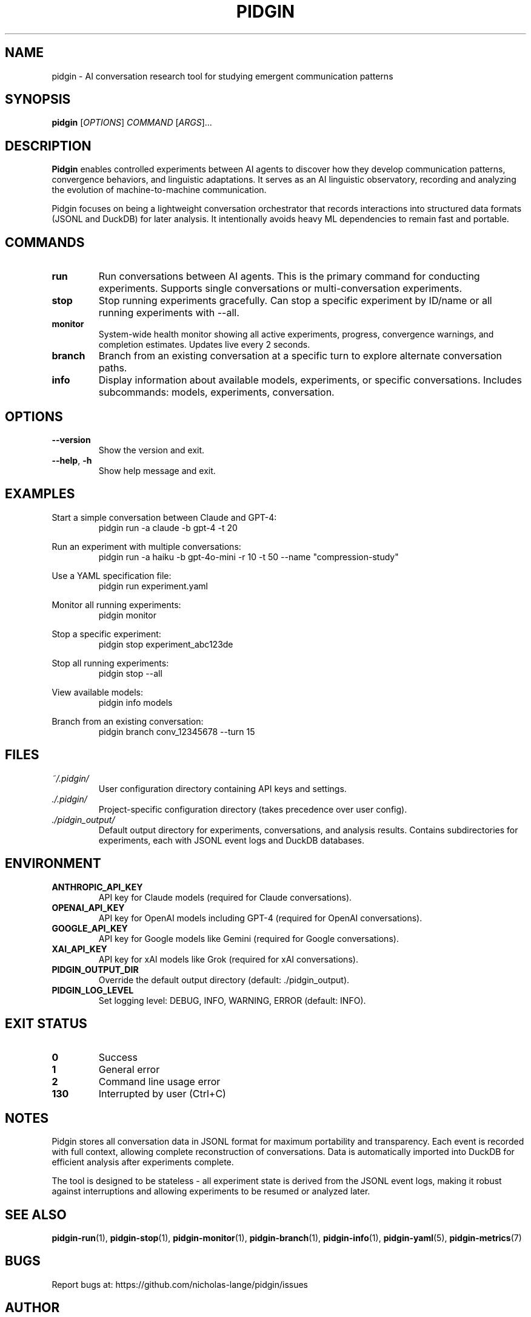 .TH PIDGIN 1 "July 2025" "pidgin 0.1.0" "User Commands"
.SH NAME
pidgin \- AI conversation research tool for studying emergent communication patterns
.SH SYNOPSIS
.B pidgin
[\fIOPTIONS\fR] \fICOMMAND\fR [\fIARGS\fR]...
.SH DESCRIPTION
\fBPidgin\fR enables controlled experiments between AI agents to discover how they
develop communication patterns, convergence behaviors, and linguistic adaptations.
It serves as an AI linguistic observatory, recording and analyzing the evolution
of machine-to-machine communication.
.PP
Pidgin focuses on being a lightweight conversation orchestrator that records
interactions into structured data formats (JSONL and DuckDB) for later analysis.
It intentionally avoids heavy ML dependencies to remain fast and portable.
.SH COMMANDS
.TP
.B run
Run conversations between AI agents. This is the primary command for conducting
experiments. Supports single conversations or multi-conversation experiments.
.TP
.B stop
Stop running experiments gracefully. Can stop a specific experiment by ID/name
or all running experiments with --all.
.TP
.B monitor
System-wide health monitor showing all active experiments, progress, convergence
warnings, and completion estimates. Updates live every 2 seconds.
.TP
.B branch
Branch from an existing conversation at a specific turn to explore alternate
conversation paths.
.TP
.B info
Display information about available models, experiments, or specific conversations.
Includes subcommands: models, experiments, conversation.
.SH OPTIONS
.TP
.BR \-\-version
Show the version and exit.
.TP
.BR \-\-help ", " \-h
Show help message and exit.
.SH EXAMPLES
.PP
Start a simple conversation between Claude and GPT-4:
.RS
.nf
pidgin run -a claude -b gpt-4 -t 20
.fi
.RE
.PP
Run an experiment with multiple conversations:
.RS
.nf
pidgin run -a haiku -b gpt-4o-mini -r 10 -t 50 --name "compression-study"
.fi
.RE
.PP
Use a YAML specification file:
.RS
.nf
pidgin run experiment.yaml
.fi
.RE
.PP
Monitor all running experiments:
.RS
.nf
pidgin monitor
.fi
.RE
.PP
Stop a specific experiment:
.RS
.nf
pidgin stop experiment_abc123de
.fi
.RE
.PP
Stop all running experiments:
.RS
.nf
pidgin stop --all
.fi
.RE
.PP
View available models:
.RS
.nf
pidgin info models
.fi
.RE
.PP
Branch from an existing conversation:
.RS
.nf
pidgin branch conv_12345678 --turn 15
.fi
.RE
.SH FILES
.TP
.I ~/.pidgin/
User configuration directory containing API keys and settings.
.TP
.I ./.pidgin/
Project-specific configuration directory (takes precedence over user config).
.TP
.I ./pidgin_output/
Default output directory for experiments, conversations, and analysis results.
Contains subdirectories for experiments, each with JSONL event logs and DuckDB
databases.
.SH ENVIRONMENT
.TP
.B ANTHROPIC_API_KEY
API key for Claude models (required for Claude conversations).
.TP
.B OPENAI_API_KEY
API key for OpenAI models including GPT-4 (required for OpenAI conversations).
.TP
.B GOOGLE_API_KEY
API key for Google models like Gemini (required for Google conversations).
.TP
.B XAI_API_KEY
API key for xAI models like Grok (required for xAI conversations).
.TP
.B PIDGIN_OUTPUT_DIR
Override the default output directory (default: ./pidgin_output).
.TP
.B PIDGIN_LOG_LEVEL
Set logging level: DEBUG, INFO, WARNING, ERROR (default: INFO).
.SH EXIT STATUS
.TP
.B 0
Success
.TP
.B 1
General error
.TP
.B 2
Command line usage error
.TP
.B 130
Interrupted by user (Ctrl+C)
.SH NOTES
Pidgin stores all conversation data in JSONL format for maximum portability
and transparency. Each event is recorded with full context, allowing complete
reconstruction of conversations. Data is automatically imported into DuckDB
for efficient analysis after experiments complete.
.PP
The tool is designed to be stateless - all experiment state is derived from
the JSONL event logs, making it robust against interruptions and allowing
experiments to be resumed or analyzed later.
.SH SEE ALSO
.BR pidgin-run (1),
.BR pidgin-stop (1),
.BR pidgin-monitor (1),
.BR pidgin-branch (1),
.BR pidgin-info (1),
.BR pidgin-yaml (5),
.BR pidgin-metrics (7)
.SH BUGS
Report bugs at: https://github.com/nicholas-lange/pidgin/issues
.SH AUTHOR
Nicholas Lange and contributors
